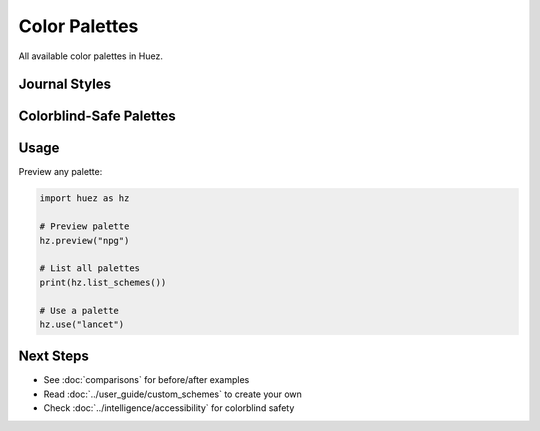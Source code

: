 Color Palettes
==============

All available color palettes in Huez.

Journal Styles
--------------

.. grid:: 3
   :gutter: 2

   .. grid-item::
      .. image:: /_static/palettes/npg_palette.png
         :width: 100%
      
      **NPG**
      
      Nature Publishing Group
      
      .. code-block:: python
      
         hz.use("npg")

   .. grid-item::
      .. image:: /_static/palettes/lancet_palette.png
         :width: 100%
      
      **Lancet**
      
      The Lancet Journal
      
      .. code-block:: python
      
         hz.use("lancet")

   .. grid-item::
      .. image:: /_static/palettes/nejm_palette.png
         :width: 100%
      
      **NEJM**
      
      New England Journal of Medicine
      
      .. code-block:: python
      
         hz.use("nejm")

   .. grid-item::
      .. image:: /_static/palettes/aaas_palette.png
         :width: 100%
      
      **AAAS**
      
      Science/AAAS
      
      .. code-block:: python
      
         hz.use("aaas")

   .. grid-item::
      .. image:: /_static/palettes/jama_palette.png
         :width: 100%
      
      **JAMA**
      
      Journal of the American Medical Association
      
      .. code-block:: python
      
         hz.use("jama")

   .. grid-item::
      .. image:: /_static/palettes/bmj_palette.png
         :width: 100%
      
      **BMJ**
      
      British Medical Journal
      
      .. code-block:: python
      
         hz.use("bmj")

Colorblind-Safe Palettes
-------------------------

.. grid:: 3
   :gutter: 2

   .. grid-item::
      .. image:: /_static/palettes/okabe-ito_palette.png
         :width: 100%
      
      **Okabe-Ito**
      
      8 colors, maximum distinction
      
      .. code-block:: python
      
         hz.use("okabe-ito")

   .. grid-item::
      .. image:: /_static/palettes/paul-tol-bright_palette.png
         :width: 100%
      
      **Paul Tol Bright**
      
      7 bright colors
      
      .. code-block:: python
      
         hz.use("paul-tol-bright")

   .. grid-item::
      .. image:: /_static/palettes/paul-tol-vibrant_palette.png
         :width: 100%
      
      **Paul Tol Vibrant**
      
      7 vibrant colors
      
      .. code-block:: python
      
         hz.use("paul-tol-vibrant")

Usage
-----

Preview any palette:

.. code-block:: python

   import huez as hz
   
   # Preview palette
   hz.preview("npg")
   
   # List all palettes
   print(hz.list_schemes())
   
   # Use a palette
   hz.use("lancet")

Next Steps
----------

- See :doc:`comparisons` for before/after examples
- Read :doc:`../user_guide/custom_schemes` to create your own
- Check :doc:`../intelligence/accessibility` for colorblind safety



